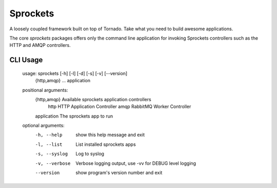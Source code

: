 Sprockets
=========
A loosely coupled framework built on top of Tornado. Take what you need to build
awesome applications.

The core `sprockets` packages offers only the command line application for
invoking Sprockets controllers such as the HTTP and AMQP controllers.

|Version| |Downloads| |Status| |Coverage| |License|

CLI Usage
---------

    usage: sprockets [-h] [-l] [-d] [-s] [-v] [--version]
                     {http,amqp} ... application
    
    positional arguments:
      {http,amqp}      Available sprockets application controllers
        http           HTTP Application Controller
        amqp           RabbitMQ Worker Controller
      application      The sprockets app to run
    
    optional arguments:
      -h, --help       show this help message and exit
      -l, --list       List installed sprockets apps
      -s, --syslog     Log to syslog
      -v, --verbose  Verbose logging output, use -vv for DEBUG level logging
      --version      show program's version number and exit



.. |Version| image:: https://badge.fury.io/py/sprockets.svg?
   :target: http://badge.fury.io/py/sprockets

.. |Status| image:: https://travis-ci.org/sprockets/sprockets.svg?branch=master
   :target: https://travis-ci.org/sprockets/sprockets

.. |Coverage| image:: https://coveralls.io/repos/sprockets/sprockets/badge.png
   :target: https://coveralls.io/r/sprockets/sprockets
  
.. |Downloads| image:: https://img.shields.io/pypi/dm/sprockets.svg
   :target: https://pypi.python.org/pypi/sprockets
   
.. |License| image:: https://img.shields.io/pypi/l/sprockets.svg
   :target: https://sprockets.readthedocs.org
